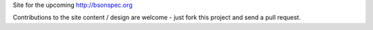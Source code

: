 Site for the upcoming http://bsonspec.org

Contributions to the site content / design are welcome - just fork
this project and send a pull request. 
